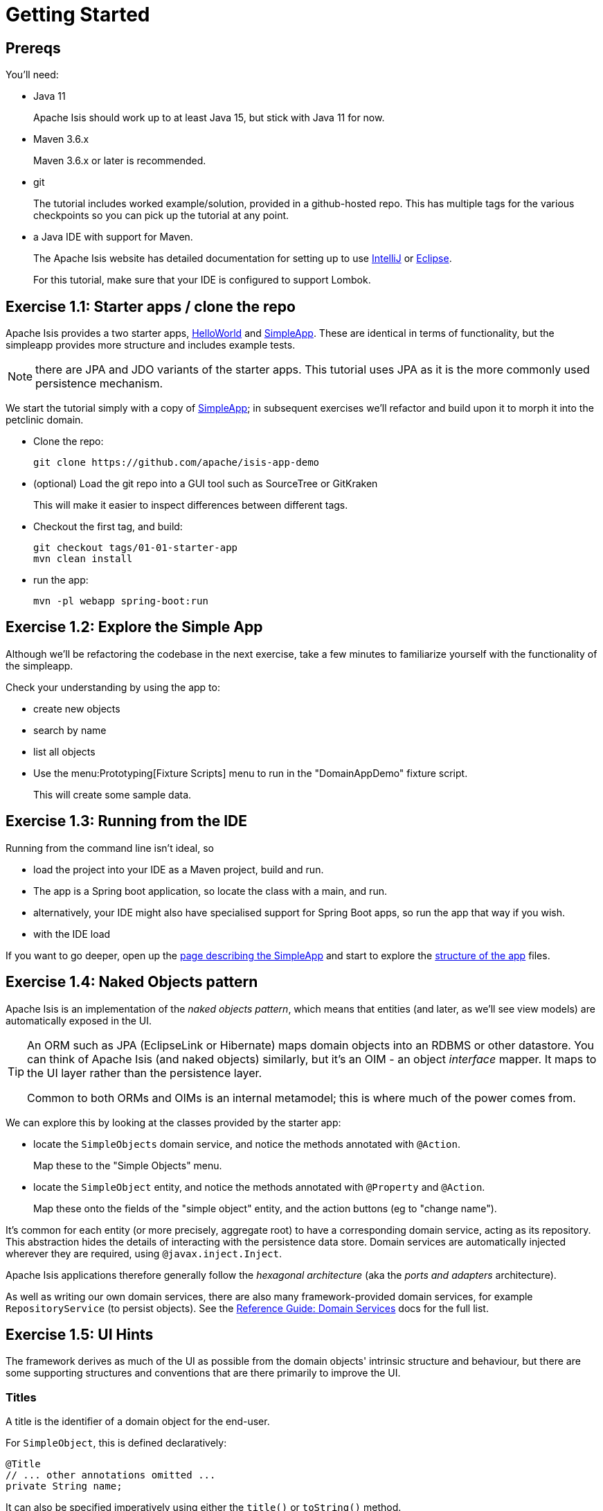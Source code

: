 = Getting Started

:Notice: Licensed to the Apache Software Foundation (ASF) under one or more contributor license agreements. See the NOTICE file distributed with this work for additional information regarding copyright ownership. The ASF licenses this file to you under the Apache License, Version 2.0 (the "License"); you may not use this file except in compliance with the License. You may obtain a copy of the License at. http://www.apache.org/licenses/LICENSE-2.0 . Unless required by applicable law or agreed to in writing, software distributed under the License is distributed on an "AS IS" BASIS, WITHOUT WARRANTIES OR  CONDITIONS OF ANY KIND, either express or implied. See the License for the specific language governing permissions and limitations under the License.


== Prereqs

You'll need:

* Java 11
+
Apache Isis should work up to at least Java 15, but stick with Java 11 for now.

* Maven 3.6.x
+
Maven 3.6.x or later is recommended.

* git
+
The tutorial includes worked example/solution, provided in a github-hosted repo.
This has multiple tags for the various checkpoints so you can pick up the tutorial at any point.

* a Java IDE with support for Maven.
+
The Apache Isis website has detailed documentation for setting up to use xref:setupguide:intellij:about.adoc[IntelliJ] or xref:setupguide:eclipse:about.adoc[Eclipse].
+
For this tutorial, make sure that your IDE is configured to support Lombok.



== Exercise 1.1: Starter apps / clone the repo

Apache Isis provides a two starter apps, xref:docs:starters:helloworld.adoc[HelloWorld] and xref:docs:starters:simpleapp.adoc[SimpleApp].
These are identical in terms of functionality, but the simpleapp provides more structure and includes example tests.

NOTE: there are JPA and JDO variants of the starter apps.
This tutorial uses JPA as it is the more commonly used persistence mechanism.

We start the tutorial simply with a copy of xref:docs:starters:simpleapp.adoc[SimpleApp]; in subsequent exercises we'll refactor and build upon it to morph it into the petclinic domain.


* Clone the repo:
+
[source,bash]
----
git clone https://github.com/apache/isis-app-demo
----

* (optional) Load the git repo into a GUI tool such as SourceTree or GitKraken
+
This will make it easier to inspect differences between different tags.

* Checkout the first tag, and build:
+
[source,bash]
----
git checkout tags/01-01-starter-app
mvn clean install
----

* run the app:
+
[source,bash]
----
mvn -pl webapp spring-boot:run
----




== Exercise 1.2: Explore the Simple App

Although we'll be refactoring the codebase in the next exercise, take a few minutes to familiarize yourself with the functionality of the simpleapp.

Check your understanding by using the app to:

* create new objects
* search by name
* list all objects

* Use the menu:Prototyping[Fixture Scripts] menu to run in the "DomainAppDemo" fixture script.
+
This will create some sample data.


== Exercise 1.3: Running from the IDE

Running from the command line isn't ideal, so

* load the project into your IDE as a Maven project, build and run.

* The app is a Spring boot application, so locate the class with a main, and run.

* alternatively, your IDE might also have specialised support for Spring Boot apps, so run the app that way if you wish.

* with the IDE load

If you want to go deeper, open up the xref:docs:starters:simpleapp.adoc[page describing the SimpleApp] and start to explore the xref:docs:starters:simpleapp.adoc#structure-of-the-app[structure of the app] files.



== Exercise 1.4: Naked Objects pattern

Apache Isis is an implementation of the _naked objects pattern_, which means that entities (and later, as we'll see view models) are automatically exposed in the UI.

[TIP]
====
An ORM such as JPA (EclipseLink or Hibernate) maps domain objects into an RDBMS or other datastore.
You can think of Apache Isis (and naked objects) similarly, but it's an OIM - an object _interface_ mapper.
It maps to the UI layer rather than the persistence layer.

Common to both ORMs and OIMs is an internal metamodel; this is where much of the power comes from.
====

We can explore this by looking at the classes provided by the starter app:

* locate the `SimpleObjects` domain service, and notice the methods annotated with `@Action`.
+
Map these to the "Simple Objects" menu.


* locate the `SimpleObject` entity, and notice the methods annotated with `@Property` and `@Action`.
+
Map these onto the fields of the "simple object" entity, and the action buttons (eg to "change name").


It's common for each entity (or more precisely, aggregate root) to have a corresponding domain service, acting as its repository.
This abstraction hides the details of interacting with the persistence data store.
Domain services are automatically injected wherever they are required, using `@javax.inject.Inject`.

Apache Isis applications therefore generally follow the _hexagonal architecture_ (aka the _ports and adapters_ architecture).

As well as writing our own domain services, there are also many framework-provided domain services, for example `RepositoryService` (to persist objects).
See the xref:refguide:applib-svc:about.adoc[Reference Guide: Domain Services] docs for the full list.


== Exercise 1.5: UI Hints

The framework derives as much of the UI as possible from the domain objects' intrinsic structure and behaviour, but there are some supporting structures and conventions that are there primarily to improve the UI.


=== Titles

A title is the identifier of a domain object for the end-user.

For `SimpleObject`, this is defined declaratively:

[source,java]
----
@Title
// ... other annotations omitted ...
private String name;
----

It can also be specified imperatively using either the `title()` or `toString()` method.

Each domain object is also associated with an icon.
Typically this is static and in the same package as the class; see `SimpleObject.png`.


*Mini-Exercise*:

(No solution is provided for this exercise).

* replace the `@Title` annotation with a `title()` method:
+
[source,java]
----
public String title() {
    return getName();
}
----

You can learn more about UI Hint Methods in the reference guide, xref:refguide:applib-methods:ui-hints.adoc[here].



=== Object layout

Frameworks that implement the _naked objects pattern_ automatically provide a default representation of domain objects.
In many cases the details of that representation can be inferred directly from the domain members.
For example the label of a field for an object's property (eg `SimpleObject#name`) can be derived directly from the name of the object property itself (`getName()`).

In the absence of other metadata, Apache Isis will render a domain object with its properties to the left-hand side and its collections (if any) to the right.
The order of these properties and collections can be specified using the `@PropertyLayout` annotation and the `@CollectionLayout` annotation.
There are other annotations to group properties together and to associate action buttons with either properties or collections.

The downside of using annotations is that changing the layout requires that the application be restarted, and certain more complex UIs, such as multi-columns or tab groups are difficult or impossible to express.

Therefore Apache Isis also allows the layout of domain objects to be specified using a complementary layout file, eg `SimpleObject.layout.xml`.
This is modelled upon bootstrap and so supports arbitrary rows and columns as well as tab groups and tabs.

*Mini-Exercise*:

* locate the `SimpleObject.layout.xml` file
* compare the structure of the layout file to that of the rendered object
* change the file, eg the relative widths of the columns
* use the IDE to copy over the file to the classpath; the new version will be picked up automatically
** for example, with IntelliJ use menu:Run[Debugging Actions > Reload Changed Classes].


You can learn more about file-based layouts in the fundamentals guide describing at xref:userguide:fun:ui.adoc#object-layout[Object Layout]s.

It's also possible to change the order of columns at runtime, using the `SimpleObject.columnOrder.txt` file.
For more on this topic, see the section of the fundamentals guide describing xref:userguide:fun:ui.adoc#table-columns[Table Columns].



=== menubars.layout.xml

In a similar fashion, the actions of the various domain services are grouped into menus using the `menubars.layout.xml` file.

*Mini-Exercise*:

* locate the `menubars.layout.xml` file
* compare the structure of the layout file to that of the rendered menu bar
* change the file, eg reorder menu items or create new menus
* again, use the IDE to copy over the file to the classpath
** for example, with IntelliJ use menu:Run[Debugging Actions > Reload Changed Classes]/


To learn more, see the section of the fundamentals guide describing xref:userguide:fun:ui.adoc#file-based-menus[file-based] menu bar layout.

